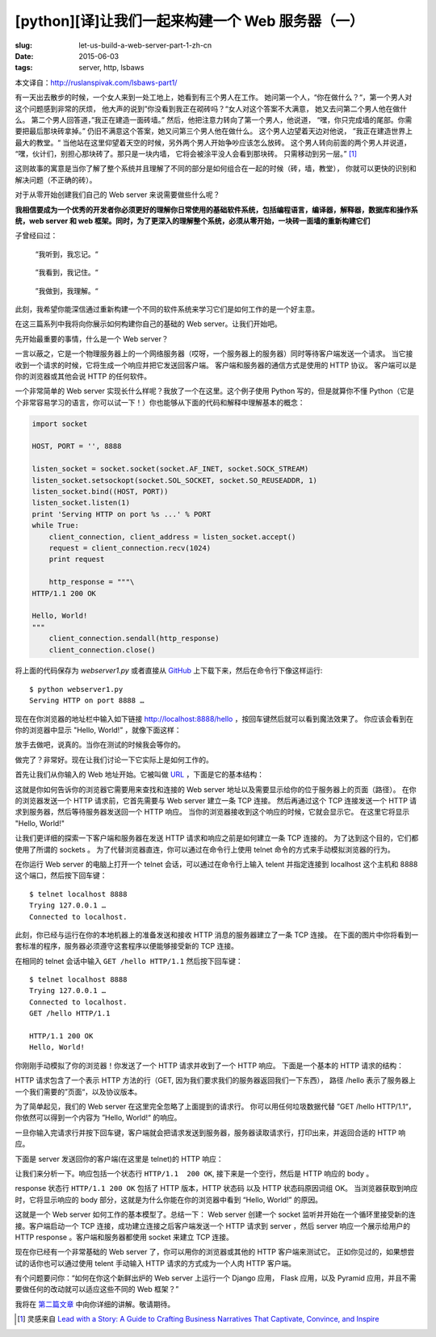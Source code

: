 [python][译]让我们一起来构建一个 Web 服务器（一）
================================================================

:slug: let-us-build-a-web-server-part-1-zh-cn
:date: 2015-06-03
:tags: server, http, lsbaws

本文译自：http://ruslanspivak.com/lsbaws-part1/


有一天出去散步的时候，一个女人来到一处工地上，她看到有三个男人在工作。
她问第一个人，“你在做什么？“，第一个男人对这个问题感到非常的厌烦，
他大声的说到”你没看到我正在砌砖吗？“女人对这个答案不大满意，
她又去问第二个男人他在做什么。
第二个男人回答道，”我正在建造一面砖墙。”
然后，他把注意力转向了第一个男人，他说道，
“嘿，你只完成墙的尾部。你需要把最后那块砖拿掉。”
仍旧不满意这个答案，她又问第三个男人他在做什么。
这个男人边望着天边对他说，
”我正在建造世界上最大的教堂。“
当他站在这里仰望着天空的时候，另外两个男人开始争吵应该怎么放砖。
这个男人转向前面的两个男人并说道，
“嘿，伙计们，别担心那块砖了。那只是一块内墙，
它将会被涂平没人会看到那块砖。
只需移动到另一层。” [1]_


这则故事的寓意是当你了解了整个系统并且理解了不同的部分是如何组合在一起的时候（砖，墙，教堂），
你就可以更快的识别和解决问题（不正确的砖）。


对于从零开始创建我们自己的 Web server 来说需要做些什么呢？


**我相信要成为一个优秀的开发者你必须更好的理解你日常使用的基础软件系统，包括编程语言，编译器，解释器，数据库和操作系统，web server 和 web 框架。同时，为了更深入的理解整个系统，必须从零开始，一块砖一面墙的重新构建它们**


子曾经曰过：

  “我听到，我忘记。“

|LSBAWS_confucius_hear.png|

  ”我看到，我记住。“

|LSBAWS_confucius_see.png|

  ”我做到，我理解。“

|LSBAWS_confucius_do.png|


此刻，我希望你能深信通过重新构建一个不同的软件系统来学习它们是如何工作的是一个好主意。


在这三篇系列中我将向你展示如何构建你自己的基础的 Web server。让我们开始吧。


先开始最重要的事情，什么是一个 Web server？

|LSBAWS_HTTP_request_response.png|

一言以蔽之，它是一个物理服务器上的一个网络服务器（哎呀，一个服务器上的服务器）同时等待客户端发送一个请求。
当它接收到一个请求的时候，它将生成一个响应并把它发送回客户端。
客户端和服务器的通信方式是使用的 HTTP 协议。
客户端可以是你的浏览器或其他会说 HTTP 的任何软件。


一个非常简单的 Web server 实现长什么样呢？我放了一个在这里。这个例子使用 Python 写的，但是就算你不懂 Python（它是个非常容易学习的语言，你可以试一下！）你也能够从下面的代码和解释中理解基本的概念：

.. code-block:: python

    import socket

    HOST, PORT = '', 8888

    listen_socket = socket.socket(socket.AF_INET, socket.SOCK_STREAM)
    listen_socket.setsockopt(socket.SOL_SOCKET, socket.SO_REUSEADDR, 1)
    listen_socket.bind((HOST, PORT))
    listen_socket.listen(1)
    print 'Serving HTTP on port %s ...' % PORT
    while True:
        client_connection, client_address = listen_socket.accept()
        request = client_connection.recv(1024)
        print request

        http_response = """\
    HTTP/1.1 200 OK

    Hello, World!
    """
        client_connection.sendall(http_response)
        client_connection.close()

将上面的代码保存为 *webserver1.py* 或者直接从 `GitHub <https://github.com/rspivak/lsbaws/blob/master/part1/webserver1.py>`__  上下载下来，然后在命令行下像这样运行::

    $ python webserver1.py
    Serving HTTP on port 8888 …

现在在你浏览器的地址栏中输入如下链接 http://localhost:8888/hello ，按回车键然后就可以看到魔法效果了。
你应该会看到在你的浏览器中显示 "Hello, World!” ，就像下面这样：

|browser_hello_world.png|


放手去做吧，说真的。当你在测试的时候我会等你的。

做完了？非常好。现在让我们讨论一下它实际上是如何工作的。


首先让我们从你输入的 Web 地址开始。它被叫做 `URL <http://en.wikipedia.org/wiki/Uniform_resource_locator>`__ ，下面是它的基本结构：

|LSBAWS_URL_Web_address.png|


这就是你如何告诉你的浏览器它需要用来查找和连接的 Web server 地址以及需要显示给你的位于服务器上的页面（路径）。
在你的浏览器发送一个 HTTP 请求前，它首先需要与 Web server 建立一条 TCP 连接。
然后再通过这个 TCP 连接发送一个 HTTP 请求到服务器，然后等待服务器发送回一个 HTTP 响应。
当你的浏览器接收到这个响应的时候，它就会显示它。
在这里它将显示 "Hello, World!"


让我们更详细的探索一下客户端和服务器在发送 HTTP 请求和响应之前是如何建立一条 TCP 连接的。
为了达到这个目的，它们都使用了所谓的 sockets 。
为了代替浏览器直连，你可以通过在命令行上使用 telnet 命令的方式来手动模拟浏览器的行为。


在你运行 Web server 的电脑上打开一个 telnet 会话，可以通过在命令行上输入 telent 并指定连接到 localhost 这个主机和 8888 这个端口，然后按下回车键： ::

    $ telnet localhost 8888
    Trying 127.0.0.1 …
    Connected to localhost.


此刻，你已经与运行在你的本地机器上的准备发送和接收 HTTP 消息的服务器建立了一条 TCP 连接。
在下面的图片中你将看到一套标准的程序，服务器必须遵守这套程序以便能够接受新的 TCP 连接。

|LSBAWS_socket.png|

在相同的 telnet 会话中输入 ``GET /hello HTTP/1.1`` 然后按下回车键： ::

    $ telnet localhost 8888
    Trying 127.0.0.1 …
    Connected to localhost.
    GET /hello HTTP/1.1

    HTTP/1.1 200 OK
    Hello, World!


你刚刚手动模拟了你的浏览器！你发送了一个 HTTP 请求并收到了一个 HTTP 响应。
下面是一个基本的 HTTP 请求的结构：

|LSBAWS_HTTP_request_anatomy.png|


HTTP 请求包含了一个表示 HTTP 方法的行（GET, 因为我们要求我们的服务器返回我们一下东西），
路径 /hello 表示了服务器上一个我们需要的”页面“，以及协议版本。


为了简单起见，我们的 Web server 在这里完全忽略了上面提到的请求行。
你可以用任何垃圾数据代替 ”GET /hello HTTP/1.1“，你依然可以得到一个内容为 ”Hello, World!“ 的响应。


一旦你输入完请求行并按下回车键，客户端就会把请求发送到服务器，服务器读取请求行，打印出来，并返回合适的 HTTP 响应。


下面是 server 发送回你的客户端(在这里是 telnet)的 HTTP 响应：

|LSBAWS_HTTP_response_anatomy.png|


让我们来分析一下。响应包括一个状态行 ``HTTP/1.1  200 OK``, 接下来是一个空行，然后是 HTTP 响应的 body 。


response 状态行 ``HTTP/1.1 200 OK`` 包括了 HTTP 版本，HTTP 状态码 以及 HTTP 状态码原因词组 OK。
当浏览器获取到响应时，它将显示响应的 body 部分，这就是为什么你能在你的浏览器中看到 “Hello, World!” 的原因。


这就是一个 Web server 如何工作的基本模型了。总结一下： Web server 创建一个 socket 监听并开始在一个循环里接受新的连接。客户端启动一个 TCP 连接，成功建立连接之后客户端发送一个 HTTP 请求到 server ，然后 server 响应一个展示给用户的 HTTP response 。客户端和服务器都使用 socket 来建立 TCP 连接。


现在你已经有一个非常基础的 Web server 了，你可以用你的浏览器或其他的 HTTP 客户端来测试它。
正如你见过的，如果想尝试的话你也可以通过使用 telent 手动输入 HTTP 请求的方式成为一个人肉 HTTP 客户端。


有个问题要问你：“如何在你这个新鲜出炉的 Web server 上运行一个 Django 应用，
Flask 应用，以及 Pyramid 应用，并且不需要做任何的改动就可以适应这些不同的 Web 框架？”


我将在 `第二篇文章 <http://mozillazg.com/2015/06/let-us-build-a-web-server-part-2-zh-cn.html>`__ 中向你详细的讲解。敬请期待。


.. [1] 灵感来自 `Lead with a Story: A Guide to Crafting Business Narratives That Captivate, Convince, and Inspire <http://www.amazon.com/gp/product/0814420303/ref=as_li_tl?ie=UTF8&camp=1789&creative=9325&creativeASIN=0814420303&linkCode=as2&tag=russblo0b-20&linkId=HY2LNXTSGPPFZ2EV>`__



.. |LSBAWS_confucius_hear.png| image:: /static/images/lsbaws-part1/LSBAWS_confucius_hear.png
.. |LSBAWS_confucius_see.png| image:: /static/images/lsbaws-part1/LSBAWS_confucius_see.png
.. |LSBAWS_confucius_do.png| image:: /static/images/lsbaws-part1/LSBAWS_confucius_do.png
.. |LSBAWS_HTTP_request_response.png| image:: /static/images/lsbaws-part1/LSBAWS_HTTP_request_response.png
.. |browser_hello_world.png| image:: /static/images/lsbaws-part1/browser_hello_world.png
.. |LSBAWS_URL_Web_address.png| image:: /static/images/lsbaws-part1/LSBAWS_URL_Web_address.png
.. |LSBAWS_socket.png| image:: /static/images/lsbaws-part1/LSBAWS_socket.png
.. |LSBAWS_HTTP_request_anatomy.png| image:: /static/images/lsbaws-part1/LSBAWS_HTTP_request_anatomy.png
.. |LSBAWS_HTTP_response_anatomy.png| image:: /static/images/lsbaws-part1/LSBAWS_HTTP_response_anatomy.png
